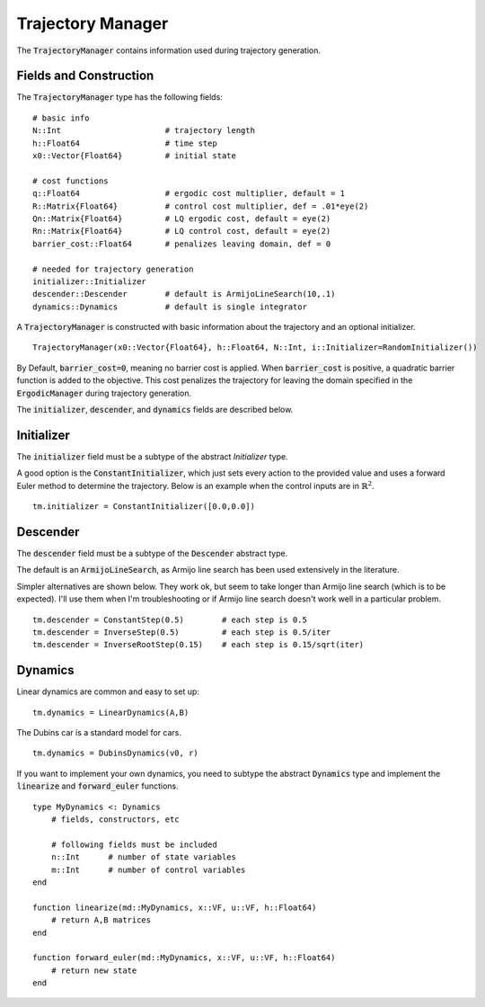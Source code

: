 =========================
Trajectory Manager
=========================
The :code:`TrajectoryManager` contains information used during trajectory generation.

Fields and Construction
=========================
The :code:`TrajectoryManager` type has the following fields:
::

	# basic info
	N::Int                      # trajectory length
	h::Float64                  # time step
	x0::Vector{Float64}         # initial state
	
	# cost functions
	q::Float64                  # ergodic cost multiplier, default = 1
	R::Matrix{Float64}          # control cost multiplier, def = .01*eye(2)
	Qn::Matrix{Float64}         # LQ ergodic cost, default = eye(2)
	Rn::Matrix{Float64}         # LQ control cost, default = eye(2)
	barrier_cost::Float64       # penalizes leaving domain, def = 0

	# needed for trajectory generation
	initializer::Initializer
	descender::Descender        # default is ArmijoLineSearch(10,.1)
	dynamics::Dynamics          # default is single integrator

A :code:`TrajectoryManager` is constructed with basic information about the trajectory and an optional initializer.
::

	TrajectoryManager(x0::Vector{Float64}, h::Float64, N::Int, i::Initializer=RandomInitializer())

By Default,  :code:`barrier_cost=0`, meaning no barrier cost is applied. When :code:`barrier_cost` is positive, a quadratic barrier function is added to the objective. This cost penalizes the trajectory for leaving the domain specified in the :code:`ErgodicManager` during trajectory generation.

The :code:`initializer`, :code:`descender`, and :code:`dynamics` fields are described below.


Initializer
============
The :code:`initializer` field must be a subtype of the abstract `Initializer` type.

A good option is the :code:`ConstantInitializer`, which just sets every action to the provided value and uses a forward Euler method to determine the trajectory. Below is an example when the control inputs are in :math:`\mathbb{R}^2`.
::
    
    tm.initializer = ConstantInitializer([0.0,0.0])


Descender
============
The :code:`descender` field must be a subtype of the :code:`Descender` abstract type.

The default is an :code:`ArmijoLineSearch`, as Armijo line search has been used extensively in the literature.

Simpler alternatives are shown below. They work ok, but seem to take longer than Armijo line search (which is to be expected). I'll use them when I'm troubleshooting or if Armijo line search doesn't work well in a particular problem.
::

    tm.descender = ConstantStep(0.5)        # each step is 0.5
    tm.descender = InverseStep(0.5)         # each step is 0.5/iter
    tm.descender = InverseRootStep(0.15)    # each step is 0.15/sqrt(iter)


Dynamics
===========
Linear dynamics are common and easy to set up:
::

    tm.dynamics = LinearDynamics(A,B)

The Dubins car is a standard model for cars.
::

    tm.dynamics = DubinsDynamics(v0, r)

If you want to implement your own dynamics, you need to subtype the abstract :code:`Dynamics` type and implement the :code:`linearize` and :code:`forward_euler` functions. 
::

    type MyDynamics <: Dynamics
        # fields, constructors, etc

        # following fields must be included
        n::Int      # number of state variables
        m::Int      # number of control variables
    end

    function linearize(md::MyDynamics, x::VF, u::VF, h::Float64)
        # return A,B matrices
    end

    function forward_euler(md::MyDynamics, x::VF, u::VF, h::Float64)
        # return new state
    end
